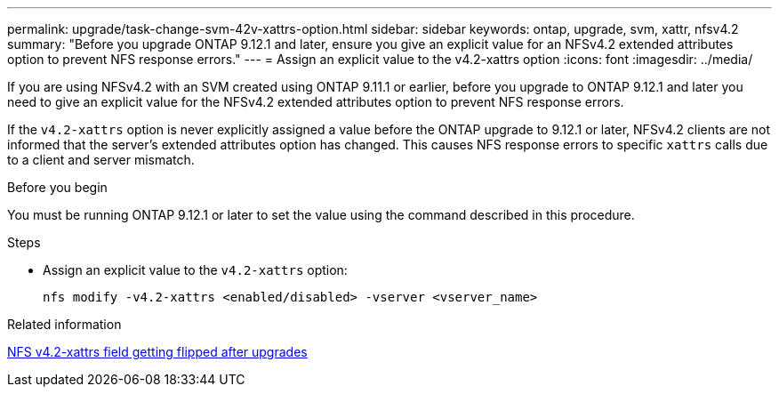 ---
permalink: upgrade/task-change-svm-42v-xattrs-option.html
sidebar: sidebar
keywords: ontap, upgrade, svm, xattr, nfsv4.2
summary: "Before you upgrade ONTAP 9.12.1 and later, ensure you give an explicit value for an NFSv4.2 extended attributes option to prevent NFS response errors."
---
= Assign an explicit value to the v4.2-xattrs option
:icons: font
:imagesdir: ../media/

[.lead]
If you are using NFSv4.2 with an SVM created using ONTAP 9.11.1 or earlier, before you upgrade to ONTAP 9.12.1 and later you need to give an explicit value for the NFSv4.2 extended attributes option to prevent NFS response errors.

If the `v4.2-xattrs` option is never explicitly assigned a value before the ONTAP upgrade to 9.12.1 or later, NFSv4.2 clients are not informed that the server's extended attributes option has changed. This causes NFS response errors to specific `xattrs` calls due to a client and server mismatch.

.Before you begin

You must be running ONTAP 9.12.1 or later to set the value using the command described in this procedure.

.Steps

* Assign an explicit value to the `v4.2-xattrs` option: 
+
[source,cli]
----
nfs modify -v4.2-xattrs <enabled/disabled> -vserver <vserver_name>
----

.Related information

https://kb.netapp.com/on-prem/ontap/da/NAS/NAS-Issues/CONTAP-120160[NFS v4.2-xattrs field getting flipped after upgrades^]

// 2024-Oct-1, ONTAPDOC-2408 and CONTAP-323592